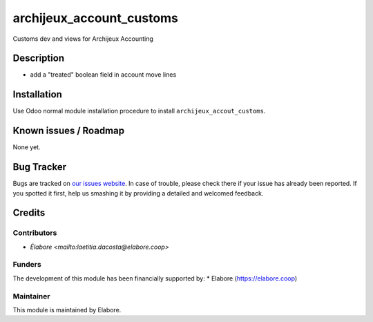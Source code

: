 ===============
archijeux_account_customs
===============

Customs dev and views for Archijeux Accounting

Description
===========

- add a "treated" boolean field in account move lines


Installation
============

Use Odoo normal module installation procedure to install
``archijeux_accout_customs``.

Known issues / Roadmap
======================

None yet.

Bug Tracker
===========

Bugs are tracked on `our issues website <https://github.com/elabore-coop/archijeux_customs/issues>`_. In case of
trouble, please check there if your issue has already been
reported. If you spotted it first, help us smashing it by providing a
detailed and welcomed feedback.

Credits
=======

Contributors
------------

* `Élabore <mailto:laetitia.dacosta@elabore.coop>`

Funders
-------

The development of this module has been financially supported by:
* Elabore (https://elabore.coop)


Maintainer
----------

This module is maintained by Elabore.